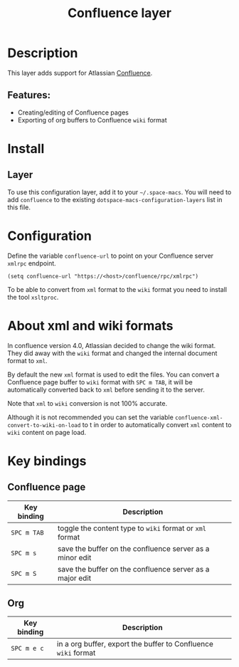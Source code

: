 #+TITLE: Confluence layer

#+TAGS: layer|web service

[[file:img/confluence.png]]

* Table of Contents                     :TOC_5_gh:noexport:
- [[#description][Description]]
  - [[#features][Features:]]
- [[#install][Install]]
  - [[#layer][Layer]]
- [[#configuration][Configuration]]
- [[#about-xml-and-wiki-formats][About xml and wiki formats]]
- [[#key-bindings][Key bindings]]
  - [[#confluence-page][Confluence page]]
  - [[#org][Org]]

* Description
This layer adds support for Atlassian [[https://www.atlassian.com/software/confluence][Confluence]].

** Features:
- Creating/editing of Confluence pages
- Exporting of org buffers to Confluence =wiki= format

* Install
** Layer
To use this configuration layer, add it to your =~/.space-macs=. You will need to
add =confluence= to the existing =dotspace-macs-configuration-layers= list in
this file.

* Configuration
Define the variable =confluence-url= to point on your Confluence server
=xmlrpc= endpoint.

#+BEGIN_SRC e-macs-lisp
  (setq confluence-url "https://<host>/confluence/rpc/xmlrpc")
#+END_SRC

To be able to convert from =xml= format to the =wiki= format you need to
install the tool =xsltproc=.

* About xml and wiki formats
In confluence version 4.0, Atlassian decided to change the wiki format. They did
away with the =wiki= format and changed the internal document format to =xml=.

By default the new =xml= format is used to edit the files. You can convert a
Confluence page buffer to =wiki= format with ~SPC m TAB~, it will be
automatically converted back to =xml= before sending it to the server.

Note that =xml= to =wiki= conversion is not 100% accurate.

Although it is not recommended you can set the variable
=confluence-xml-convert-to-wiki-on-load= to t in order to automatically
convert =xml= content to =wiki= content on page load.

* Key bindings
** Confluence page

| Key binding | Description                                              |
|-------------+----------------------------------------------------------|
| ~SPC m TAB~ | toggle the content type to =wiki= format or =xml= format |
| ~SPC m s~   | save the buffer on the confluence server as a minor edit |
| ~SPC m S~   | save the buffer on the confluence server as a major edit |

** Org

| Key binding | Description                                                    |
|-------------+----------------------------------------------------------------|
| ~SPC m e c~ | in a org buffer, export the buffer to Confluence =wiki= format |


